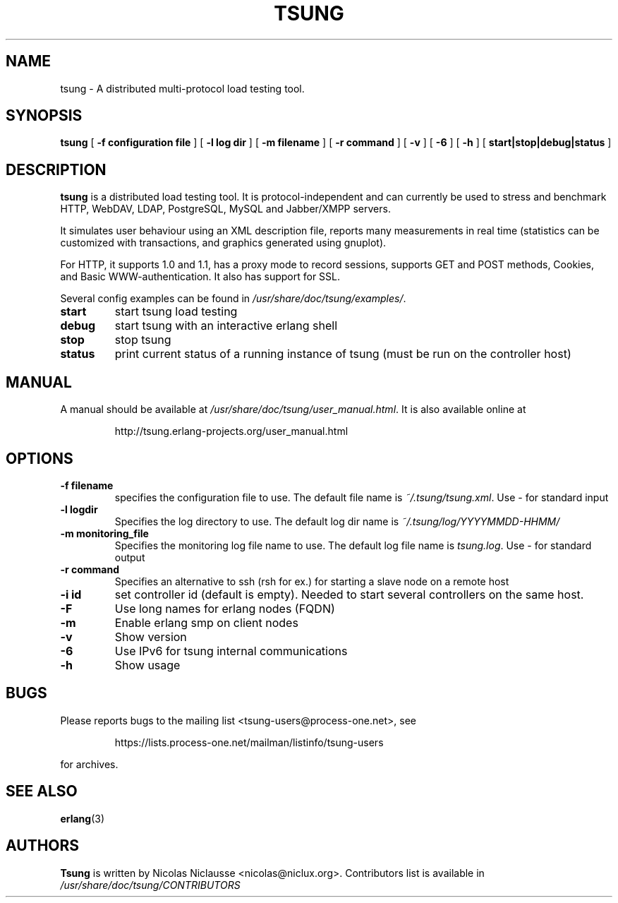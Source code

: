 .\" auto-generated by docbook2man-spec from docbook-utils package
.TH "TSUNG" "1" "January 2004" "" ""
.SH NAME
tsung \- A distributed multi-protocol load testing tool.
.SH SYNOPSIS
.sp
\fBtsung\fR [ \fB-f configuration file\fR ]  [ \fB-l log dir\fR ]  [ \fB-m filename\fR ]  [ \fB-r command\fR ]  [ \fB-v\fR ]  [ \fB-6\fR ]  [ \fB-h\fR ]  [ \fBstart|stop|debug|status\fR ] 
.SH "DESCRIPTION"
.PP
\fBtsung\fR is a distributed load testing
tool. It is protocol-independent and can currently be used to
stress and benchmark HTTP, WebDAV, LDAP, PostgreSQL, MySQL and Jabber/XMPP servers.
.PP
It simulates user behaviour using an XML description file,
reports many measurements in real time (statistics can be
customized with transactions, and graphics generated using
gnuplot). 
.PP
For HTTP, it supports 1.0 and 1.1, has a proxy mode to
record sessions, supports GET and POST methods, Cookies, and Basic
WWW-authentication. It also has support for SSL. 
.PP
Several config examples can be found in
\fI/usr/share/doc/tsung/examples/\fR\&.
.TP
\fBstart\fR
start tsung load testing
.TP
\fBdebug\fR
start tsung with an interactive erlang shell
.TP
\fBstop\fR
stop tsung
.TP
\fBstatus\fR
print current status of a running instance of tsung (must be run on the controller host)
.SH "MANUAL"
.PP
A manual should be available at
\fI/usr/share/doc/tsung/user_manual.html\fR\&. It
is also available online at
.sp
.RS
.sp
.nf
http://tsung.erlang-projects.org/user_manual.html
.sp
.fi
.RE
.sp
.SH "OPTIONS"
.TP
\fB-f filename\fR
specifies the configuration file to use. The default
file name is \fI~/.tsung/tsung.xml\fR\&. Use - for standard input
.TP
\fB-l logdir\fR
Specifies the log directory to use. The default log dir name is \fI~/.tsung/log/YYYYMMDD-HHMM/\fR
.TP
\fB-m monitoring_file\fR
Specifies the monitoring log file name to use. The
default log file name
is \fItsung.log\fR\&. Use - for standard output
.TP
\fB-r command\fR
Specifies an alternative to ssh (rsh for ex.) for starting a slave node on a remote host
.TP
\fB-i id\fR
set controller id (default is empty). Needed to start
several controllers on the same host.
.TP
\fB-F\fR
Use long names for erlang nodes (FQDN)
.TP
\fB-m\fR
Enable erlang smp on client nodes
.TP
\fB-v\fR
Show version
.TP
\fB-6\fR
Use IPv6 for tsung internal communications
.TP
\fB-h\fR
Show usage
.SH "BUGS"
.PP
Please reports bugs to the mailing list
<tsung-users@process-one.net>, see
.sp
.RS
.sp
.nf
https://lists.process-one.net/mailman/listinfo/tsung-users
.sp
.fi
.RE
.sp
for
archives.
.SH "SEE ALSO"
.PP
\fBerlang\fR(3)
.SH "AUTHORS"
.PP
\fBTsung\fR is written by Nicolas Niclausse 
<nicolas@niclux.org>\&. Contributors list
is available in
\fI/usr/share/doc/tsung/CONTRIBUTORS\fR
